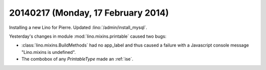 ===================================
20140217 (Monday, 17 February 2014)
===================================


Installing a  new Lino for Pierre. 
Updated :lino:`/admin/install_mysql`.

Yesterday's changes in module :mod:`lino.mixins.printable` caused two
bugs:

- :class:`lino.mixins.BuildMethods` had no app_label and thus caused a
  failure with a Javascript console message "Lino.mixins is
  undefined".

- The combobox of any `PrintableType` made an :ref:`ise`.

